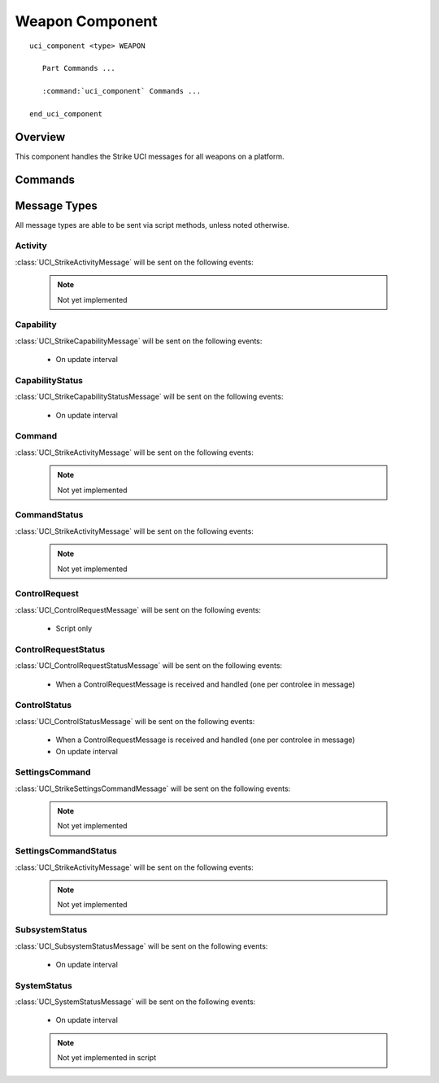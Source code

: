 .. ****************************************************************************
.. CUI//REL TO USA ONLY
..
.. The Advanced Framework for Simulation, Integration, and Modeling (AFSIM)
..
.. The use, dissemination or disclosure of data in this file is subject to
.. limitation or restriction. See accompanying README and LICENSE for details.
.. ****************************************************************************

Weapon Component
----------------

.. model:: uci_component WEAPON

.. parsed-literal::

   uci_component <type> WEAPON

      Part Commands ...

      :command:`uci_component` Commands ...
         
   end_uci_component

Overview
========

This component handles the Strike UCI messages for all weapons on a platform. 

Commands
========

.. include: ./uci_part_commands.txt

Message Types
=============

All message types are able to be sent via script methods, unless noted otherwise.

Activity
^^^^^^^^

:class:`UCI_StrikeActivityMessage` will be sent on the following events:

   .. note:: Not yet implemented

Capability
^^^^^^^^^^

:class:`UCI_StrikeCapabilityMessage` will be sent on the following events:

   - On update interval

CapabilityStatus
^^^^^^^^^^^^^^^^

:class:`UCI_StrikeCapabilityStatusMessage` will be sent on the following events:

   - On update interval

Command
^^^^^^^

:class:`UCI_StrikeActivityMessage` will be sent on the following events:

   .. note:: Not yet implemented

CommandStatus
^^^^^^^^^^^^^

:class:`UCI_StrikeActivityMessage` will be sent on the following events:

   .. note:: Not yet implemented

ControlRequest
^^^^^^^^^^^^^^

:class:`UCI_ControlRequestMessage` will be sent on the following events:

   - Script only

ControlRequestStatus
^^^^^^^^^^^^^^^^^^^^

:class:`UCI_ControlRequestStatusMessage` will be sent on the following events:

   - When a ControlRequestMessage is received and handled (one per controlee in message)

ControlStatus
^^^^^^^^^^^^^

:class:`UCI_ControlStatusMessage` will be sent on the following events:

   - When a ControlRequestMessage is received and handled (one per controlee in message)
   - On update interval

SettingsCommand
^^^^^^^^^^^^^^^

:class:`UCI_StrikeSettingsCommandMessage` will be sent on the following events:

   .. note:: Not yet implemented

SettingsCommandStatus
^^^^^^^^^^^^^^^^^^^^^

:class:`UCI_StrikeActivityMessage` will be sent on the following events:

   .. note:: Not yet implemented

SubsystemStatus
^^^^^^^^^^^^^^^

:class:`UCI_SubsystemStatusMessage` will be sent on the following events:

   - On update interval

SystemStatus
^^^^^^^^^^^^

:class:`UCI_SystemStatusMessage` will be sent on the following events:

   - On update interval

   .. note:: Not yet implemented in script
